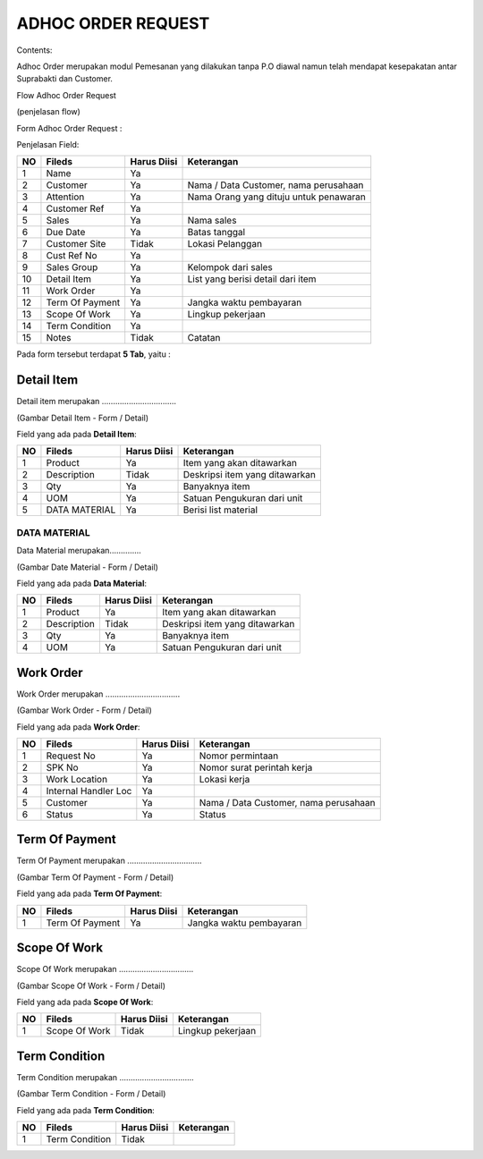 ADHOC ORDER REQUEST
===================


Contents:

Adhoc Order merupakan modul Pemesanan yang dilakukan tanpa P.O diawal namun telah mendapat kesepakatan  antar Suprabakti dan Customer.


Flow Adhoc Order Request

.. image:: /img/adhoc-flow.png


(penjelasan flow)


Form Adhoc Order Request :

.. image:: /img/adhoc-form.png



Penjelasan Field:


+---+-----------------------+---------------+------------------------------------------------------------------------------------------+
|NO | Fileds                | Harus Diisi   | Keterangan                                                                               |
+===+=======================+===============+==========================================================================================+
|1  | Name                  | Ya            |                                                                                          |
+---+-----------------------+---------------+------------------------------------------------------------------------------------------+
|2  | Customer              | Ya            | Nama / Data Customer, nama perusahaan                                                    |
+---+-----------------------+---------------+------------------------------------------------------------------------------------------+
|3  | Attention             | Ya            | Nama Orang yang dituju untuk penawaran                                                   |
+---+-----------------------+---------------+------------------------------------------------------------------------------------------+
|4  | Customer Ref          | Ya            |                                                                                          |
+---+-----------------------+---------------+------------------------------------------------------------------------------------------+
|5  | Sales                 | Ya            | Nama sales                                                                               |
+---+-----------------------+---------------+------------------------------------------------------------------------------------------+
|6  | Due Date              | Ya            | Batas tanggal                                                                            |
+---+-----------------------+---------------+------------------------------------------------------------------------------------------+
|7  | Customer Site         | Tidak         | Lokasi Pelanggan                                                                         |
+---+-----------------------+---------------+------------------------------------------------------------------------------------------+
|8  | Cust Ref No           | Ya            |                                                                                          |
+---+-----------------------+---------------+------------------------------------------------------------------------------------------+
|9  | Sales Group           | Ya            | Kelompok dari sales                                                                      |
+---+-----------------------+---------------+------------------------------------------------------------------------------------------+
|10 | Detail Item           | Ya            | List yang berisi detail dari item                                                        |
+---+-----------------------+---------------+------------------------------------------------------------------------------------------+
|11 | Work Order            | Ya            |                                                                                          |
+---+-----------------------+---------------+------------------------------------------------------------------------------------------+
|12 | Term Of Payment       | Ya            | Jangka waktu pembayaran                                                                  |
+---+-----------------------+---------------+------------------------------------------------------------------------------------------+
|13 | Scope Of Work         | Ya            | Lingkup pekerjaan                                                                        |
+---+-----------------------+---------------+------------------------------------------------------------------------------------------+
|14 | Term Condition        | Ya            |                                                                                          |
+---+-----------------------+---------------+------------------------------------------------------------------------------------------+
|15 | Notes                 | Tidak         | Catatan                                                                                  |
+---+-----------------------+---------------+------------------------------------------------------------------------------------------+


Pada form tersebut terdapat **5 Tab**, yaitu :

Detail Item
-----------

Detail item merupakan .................................



.. image:: /img/adh-detail-item.png

(Gambar Detail Item - Form / Detail)


Field yang ada pada **Detail Item**:


+---+-----------------------+---------------+------------------------------------------------------------------------------------------+
|NO | Fileds                | Harus Diisi   | Keterangan                                                                               |
+===+=======================+===============+==========================================================================================+
|1  | Product               | Ya            | Item yang akan ditawarkan                                                                |
+---+-----------------------+---------------+------------------------------------------------------------------------------------------+
|2  | Description           | Tidak         | Deskripsi item yang ditawarkan                                                           |
+---+-----------------------+---------------+------------------------------------------------------------------------------------------+
|3  | Qty                   | Ya            | Banyaknya item                                                                           |
+---+-----------------------+---------------+------------------------------------------------------------------------------------------+
|4  | UOM                   | Ya            | Satuan Pengukuran dari unit                                                              |
+---+-----------------------+---------------+------------------------------------------------------------------------------------------+
|5  | DATA MATERIAL         | Ya            | Berisi list material                                                                     |
+---+-----------------------+---------------+------------------------------------------------------------------------------------------+


DATA MATERIAL
^^^^^^^^^^^^^

Data Material merupakan..............



.. image:: /img/adh-detail-item-material.png

(Gambar Date Material - Form / Detail)


Field yang ada pada **Data Material**:


+---+-----------------------+---------------+------------------------------------------------------------------------------------------+
|NO | Fileds                | Harus Diisi   | Keterangan                                                                               |
+===+=======================+===============+==========================================================================================+
|1  | Product               | Ya            | Item yang akan ditawarkan                                                                |
+---+-----------------------+---------------+------------------------------------------------------------------------------------------+
|2  | Description           | Tidak         | Deskripsi item yang ditawarkan                                                           |
+---+-----------------------+---------------+------------------------------------------------------------------------------------------+
|3  | Qty                   | Ya            | Banyaknya item                                                                           |
+---+-----------------------+---------------+------------------------------------------------------------------------------------------+
|4  | UOM                   | Ya            | Satuan Pengukuran dari unit                                                              |
+---+-----------------------+---------------+------------------------------------------------------------------------------------------+


Work Order
----------

Work Order merupakan .................................



.. image:: /img/adh-work-order.png

(Gambar Work Order - Form / Detail)


Field yang ada pada **Work Order**:


+---+-----------------------+---------------+------------------------------------------------------------------------------------------+
|NO | Fileds                | Harus Diisi   | Keterangan                                                                               |
+===+=======================+===============+==========================================================================================+
|1  | Request No            | Ya            | Nomor permintaan                                                                         |
+---+-----------------------+---------------+------------------------------------------------------------------------------------------+
|2  | SPK No                | Ya            | Nomor surat perintah kerja                                                               |
+---+-----------------------+---------------+------------------------------------------------------------------------------------------+
|3  | Work Location         | Ya            | Lokasi kerja                                                                             |
+---+-----------------------+---------------+------------------------------------------------------------------------------------------+
|4  | Internal Handler Loc  | Ya            |                                                                                          |
+---+-----------------------+---------------+------------------------------------------------------------------------------------------+
|5  | Customer              | Ya            | Nama / Data Customer, nama perusahaan                                                    |
+---+-----------------------+---------------+------------------------------------------------------------------------------------------+
|6  | Status                | Ya            | Status                                                                                   |
+---+-----------------------+---------------+------------------------------------------------------------------------------------------+


Term Of Payment
---------------

Term Of Payment merupakan .................................



.. image:: /img/adh-term-of-payment.png

(Gambar Term Of Payment - Form / Detail)


Field yang ada pada **Term Of Payment**:


+---+-----------------------+---------------+------------------------------------------------------------------------------------------+
|NO | Fileds                | Harus Diisi   | Keterangan                                                                               |
+===+=======================+===============+==========================================================================================+
|1  | Term Of Payment       | Ya            | Jangka waktu pembayaran                                                                  |
+---+-----------------------+---------------+------------------------------------------------------------------------------------------+


Scope Of Work
-------------

Scope Of Work merupakan .................................



.. image:: /img/adh-scope-of-work.png

(Gambar Scope Of Work - Form / Detail)


Field yang ada pada **Scope Of Work**:


+---+-----------------------+---------------+------------------------------------------------------------------------------------------+
|NO | Fileds                | Harus Diisi   | Keterangan                                                                               |
+===+=======================+===============+==========================================================================================+
|1  | Scope Of Work         | Tidak         | Lingkup pekerjaan                                                                        |
+---+-----------------------+---------------+------------------------------------------------------------------------------------------+


Term Condition
--------------

Term Condition merupakan .................................



.. image:: /img/adh-term-condition.png

(Gambar Term Condition - Form / Detail)


Field yang ada pada **Term Condition**:


+---+-----------------------+---------------+------------------------------------------------------------------------------------------+
|NO | Fileds                | Harus Diisi   | Keterangan                                                                               |
+===+=======================+===============+==========================================================================================+
|1  | Term Condition        | Tidak         |                                                                                          |
+---+-----------------------+---------------+------------------------------------------------------------------------------------------+